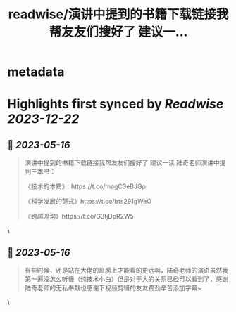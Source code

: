 :PROPERTIES:
:title: readwise/演讲中提到的书籍下载链接我帮友友们搜好了 建议一...
:END:


* metadata
:PROPERTIES:
:author: [[Jackywine on Twitter]]
:full-title: "演讲中提到的书籍下载链接我帮友友们搜好了 建议一..."
:category: [[tweets]]
:url: https://twitter.com/Jackywine/status/1658319968662855682
:image-url: https://pbs.twimg.com/profile_images/1638106713688805378/4v00_uOz.jpg
:END:

* Highlights first synced by [[Readwise]] [[2023-12-22]]
** 📌 [[2023-05-16]]
#+BEGIN_QUOTE
演讲中提到的书籍下载链接我帮友友们搜好了
建议一读
陆奇老师演讲中提到三本书：

《技术的本质》：https://t.co/magC3eBJGp

《科学发展的范式》https://t.co/bts291gWeO

《跨越鸿沟》https://t.co/G3tjDpR2W5 
#+END_QUOTE\
** 📌 [[2023-05-16]]
#+BEGIN_QUOTE
有些时候，还是站在大佬的肩膀上才能看的更远啊，陆奇老师的演讲虽然我第一遍没怎么听懂（纯技术小白）但是对于大的关系已经可以看到了，感谢陆奇老师的无私奉献也感谢下视频剪辑的友友费劲辛苦添加字幕~ 
#+END_QUOTE\